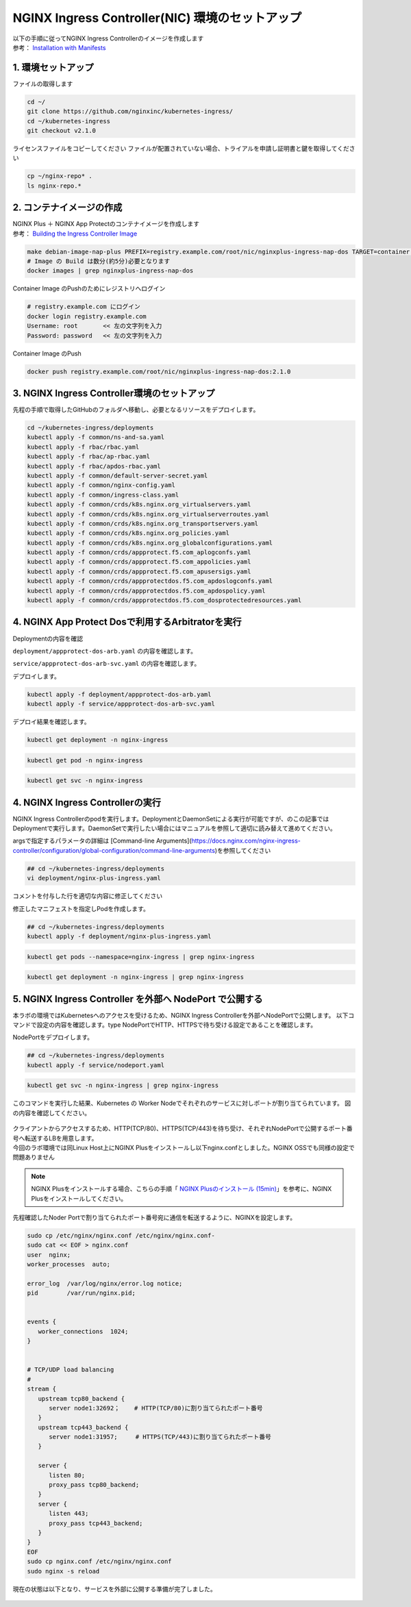 NGINX Ingress Controller(NIC) 環境のセットアップ
####


| 以下の手順に従ってNGINX Ingress Controllerのイメージを作成します  
| 参考： `Installation with Manifests <https://docs.nginx.com/nginx-ingress-controller/installation/installation-with-manifests/>`__

1. 環境セットアップ
====

ファイルの取得します

.. code-block:: cmdin

  cd ~/
  git clone https://github.com/nginxinc/kubernetes-ingress/
  cd ~/kubernetes-ingress
  git checkout v2.1.0


ライセンスファイルをコピーしてください
ファイルが配置されていない場合、トライアルを申請し証明書と鍵を取得してください

.. code-block:: cmdin
   
  cp ~/nginx-repo* .
  ls nginx-repo.*

2. コンテナイメージの作成
====

| NGINX Plus ＋ NGINX App Protectのコンテナイメージを作成します
| 参考： `Building the Ingress Controller Image <https://docs.nginx.com/nginx-ingress-controller/installation/building-ingress-controller-image>`__

.. code-block:: cmdin
  
  make debian-image-nap-plus PREFIX=registry.example.com/root/nic/nginxplus-ingress-nap-dos TARGET=container TAG=2.0.3
  # Image の Build は数分(約5分)必要となります
  docker images | grep nginxplus-ingress-nap-dos

.. code-block:: bash
  :linenos:
  :caption: 実行結果サンプル

  registry.example.com/root/nic/nginxplus-ingress-nap-dos   2.1.0     5b5cdc61cf76   31 seconds ago   611MB


Container Image のPushのためにレジストリへログイン

.. code-block:: cmdin
  
  # registry.example.com にログイン
  docker login registry.example.com
  Username: root       << 左の文字列を入力
  Password: password   << 左の文字列を入力

.. code-block:: bash
  :linenos:
  :caption: 実行結果サンプル

  WARNING! Your password will be stored unencrypted in /home/ubuntu/.docker/config.json.
  Configure a credential helper to remove this warning. See
  https://docs.docker.com/engine/reference/commandline/login/#credentials-store

  Login Succeeded

Container Image のPush

.. code-block:: cmdin
  
  docker push registry.example.com/root/nic/nginxplus-ingress-nap-dos:2.1.0


3. NGINX Ingress Controller環境のセットアップ
====

先程の手順で取得したGitHubのフォルダへ移動し、必要となるリソースをデプロイします。

.. code-block:: cmdin
  
  cd ~/kubernetes-ingress/deployments
  kubectl apply -f common/ns-and-sa.yaml
  kubectl apply -f rbac/rbac.yaml
  kubectl apply -f rbac/ap-rbac.yaml
  kubectl apply -f rbac/apdos-rbac.yaml
  kubectl apply -f common/default-server-secret.yaml
  kubectl apply -f common/nginx-config.yaml
  kubectl apply -f common/ingress-class.yaml
  kubectl apply -f common/crds/k8s.nginx.org_virtualservers.yaml
  kubectl apply -f common/crds/k8s.nginx.org_virtualserverroutes.yaml
  kubectl apply -f common/crds/k8s.nginx.org_transportservers.yaml
  kubectl apply -f common/crds/k8s.nginx.org_policies.yaml
  kubectl apply -f common/crds/k8s.nginx.org_globalconfigurations.yaml
  kubectl apply -f common/crds/appprotect.f5.com_aplogconfs.yaml
  kubectl apply -f common/crds/appprotect.f5.com_appolicies.yaml
  kubectl apply -f common/crds/appprotect.f5.com_apusersigs.yaml
  kubectl apply -f common/crds/appprotectdos.f5.com_apdoslogconfs.yaml
  kubectl apply -f common/crds/appprotectdos.f5.com_apdospolicy.yaml
  kubectl apply -f common/crds/appprotectdos.f5.com_dosprotectedresources.yaml





4. NGINX App Protect Dosで利用するArbitratorを実行
====

Deploymentの内容を確認

``deployment/appprotect-dos-arb.yaml`` の内容を確認します。

.. code-block:: bash
  :linenos:
  :caption: deployment/appprotect-dos-arb.yaml

  apiVersion: apps/v1
  kind: Deployment
  metadata:
    name: appprotect-dos-arb
    namespace: nginx-ingress
  spec:
    replicas: 1
    selector:
      matchLabels:
        app: appprotect-dos-arb
    template:
      metadata:
        labels:
          app: appprotect-dos-arb
      spec:
        containers:
        - name: appprotect-dos-arb
          image: docker-registry.nginx.com/nap-dos/app_protect_dos_arb:1.1.0
          imagePullPolicy: IfNotPresent
          resources:
            limits:
              memory: "128Mi"
              cpu: "500m"
          ports:
            - containerPort: 3000
          securityContext:
            allowPrivilegeEscalation: false
            runAsUser: 1001
            capabilities:
              drop:
                - ALL

``service/appprotect-dos-arb-svc.yaml`` の内容を確認します。

.. code-block:: bash
  :linenos:
  :caption: service/appprotect-dos-arb-svc.yaml

  apiVersion: v1
  kind: Service
  metadata:
    name: svc-appprotect-dos-arb
    namespace: nginx-ingress
  spec:
    selector:
      app: appprotect-dos-arb
    ports:
      - name: arb
        port: 3000
        protocol: TCP
        targetPort: 3000

デプロイします。

.. code-block:: cmdin
  
  kubectl apply -f deployment/appprotect-dos-arb.yaml
  kubectl apply -f service/appprotect-dos-arb-svc.yaml


デプロイ結果を確認します。

.. code-block:: cmdin

  kubectl get deployment -n nginx-ingress

.. code-block:: bash
  :linenos:
  :caption: 実行結果サンプル

  NAME                 READY   UP-TO-DATE   AVAILABLE   AGE
  appprotect-dos-arb   1/1     1            1           4m32s

.. code-block:: cmdin
   
  kubectl get pod -n nginx-ingress

.. code-block:: bash
  :linenos:
  :caption: 実行結果サンプル

  NAME                                  READY   STATUS    RESTARTS   AGE
  appprotect-dos-arb-5d89486bbc-pkbrg   1/1     Running   0          4m43s

.. code-block:: cmdin
  
  kubectl get svc -n nginx-ingress

.. code-block:: bash
  :linenos:
  :caption: 実行結果サンプル

  NAME                     TYPE        CLUSTER-IP   EXTERNAL-IP   PORT(S)    AGE
  svc-appprotect-dos-arb   ClusterIP   None         <none>        3000/TCP   6s


4. NGINX Ingress Controllerの実行
====

NGINX Ingress Controllerのpodを実行します。DeploymentとDaemonSetによる実行が可能ですが、のこの記事ではDeploymentで実行します。DaemonSetで実行したい場合にはマニュアルを参照して適切に読み替えて進めてください。

argsで指定するパラメータの詳細は [Command-line Arguments](https://docs.nginx.com/nginx-ingress-controller/configuration/global-configuration/command-line-arguments)を参照してください

.. code-block:: cmdin
  
  ## cd ~/kubernetes-ingress/deployments
  vi deployment/nginx-plus-ingress.yaml

コメントを付与した行を適切な内容に修正してください

.. code-block:: yaml
  :linenos:
  :caption: deployment/nginx-plus-ingress.yaml

  ** 省略 **
  spec:
     serviceAccountName: nginx-ingress
     containers:
     - image: registry.example.com/root/nic/nginxplus-ingress-nap-dos:2.1.0  # 対象のレジストリを指定してください
     imagePullPolicy: IfNotPresent
     name: nginx-plus-ingress
  ** 省略 **
     args:
        - -nginx-plus
        - -nginx-configmaps=$(POD_NAMESPACE)/nginx-config
        - -default-server-tls-secret=$(POD_NAMESPACE)/default-server-secret
        - -enable-app-protect                            # App Protect WAFを有効にします
        - -enable-app-protect-dos                        # App Protect DoSを利用する場合、有効にします
        #- -v=3 # Enables extensive logging. Useful for troubleshooting.
        #- -report-ingress-status
        #- -external-service=nginx-ingress
        #- -enable-prometheus-metrics
        #- -global-configuration=$(POD_NAMESPACE)/nginx-configuration
        - -enable-preview-policies                       # OIDCに必要となるArgsを有効にします
        - -enable-snippets                               # OIDCで一部設定を追加するためsnippetsを有効にします


修正したマニフェストを指定しPodを作成します。

.. code-block:: cmdin
   
  ## cd ~/kubernetes-ingress/deployments
  kubectl apply -f deployment/nginx-plus-ingress.yaml
  
.. code-block:: bash
  :linenos:
  :caption: 実行結果サンプル

  deployment.apps/nginx-ingress created

.. code-block:: cmdin
   
  kubectl get pods --namespace=nginx-ingress | grep nginx-ingress
   
.. code-block:: bash
  :linenos:
  :caption: 実行結果サンプル

  nginx-ingress-7f67968b56-d8gf5       1/1     Running   0          3s

.. code-block:: cmdin
   
  kubectl get deployment -n nginx-ingress | grep nginx-ingress

.. code-block:: bash
  :linenos:
  :caption: 実行結果サンプル

  nginx-ingress   1/1     1            1           2m52s


5. NGINX Ingress Controller を外部へ NodePort で公開する
====

本ラボの環境ではKubernetesへのアクセスを受けるため、NGINX Ingress Controllerを外部へNodePortで公開します。
以下コマンドで設定の内容を確認します。type NodePortでHTTP、HTTPSで待ち受ける設定であることを確認します。

.. code-block:: bash
  :linenos:
  :caption: 実行結果サンプル

  apiVersion: v1
  kind: Service
  metadata:
    name: nginx-ingress
    namespace: nginx-ingress
  spec:
    type: NodePort
    ports:
    - port: 80
      targetPort: 80
      protocol: TCP
      name: http
    - port: 443
      targetPort: 443
      protocol: TCP
      name: https
    selector:
      app: nginx-ingress



NodePortをデプロイします。

.. code-block:: cmdin
   
  ## cd ~/kubernetes-ingress/deployments
  kubectl apply -f service/nodeport.yaml

.. code-block:: bash
  :linenos:
  :caption: 実行結果サンプル

  service/nginx-ingress created

.. code-block:: cmdin
   
  kubectl get svc -n nginx-ingress | grep nginx-ingress

.. code-block:: bash
  :linenos:
  :caption: 実行結果サンプル

  nginx-ingress   NodePort   10.108.250.160   <none>        80:32692/TCP,443:31957/TCP   5s

このコマンドを実行した結果、Kubernetes の Worker Nodeでそれぞれのサービスに対しポートが割り当てられています。
図の内容を確認してください。

   .. image:: ./media/nodeport.jpg
       :width: 400

| クライアントからアクセスするため、HTTP(TCP/80)、HTTPS(TCP/443)を待ち受け、それぞれNodePortで公開するポート番号へ転送するLBを用意します。
| 今回のラボ環境では同Linux Host上にNGINX Plusをインストールし以下nginx.confとしました。NGINX OSSでも同様の設定で問題ありません

.. NOTE::
   NGINX Plusをインストールする場合、こちらの手順「 `NGINX Plusのインストール (15min) <https://f5j-nginx-plus-lab1.readthedocs.io/en/latest/class1/module2/module2.html#nginx-plus-15min>`__」を参考に、NGINX Plusをインストールしてください。

先程確認したNoder Portで割り当てられたポート番号宛に通信を転送するように、NGINXを設定します。

.. code-block:: cmdin
   
  sudo cp /etc/nginx/nginx.conf /etc/nginx/nginx.conf-
  sudo cat << EOF > nginx.conf
  user  nginx;
  worker_processes  auto;

  error_log  /var/log/nginx/error.log notice;
  pid        /var/run/nginx.pid;


  events {
     worker_connections  1024;
  }


  # TCP/UDP load balancing
  #
  stream {
     upstream tcp80_backend {
        server node1:32692；    # HTTP(TCP/80)に割り当てられたポート番号
     }
     upstream tcp443_backend {
        server node1:31957;     # HTTPS(TCP/443)に割り当てられたポート番号
     }

     server {
        listen 80;
        proxy_pass tcp80_backend;
     }
     server {
        listen 443;
        proxy_pass tcp443_backend;
     }
  }
  EOF
  sudo cp nginx.conf /etc/nginx/nginx.conf
  sudo nginx -s reload

   
現在の状態は以下となり、サービスを外部に公開する準備が完了しました。

   .. image:: ./media/set_external_nginx.jpg
       :width: 400